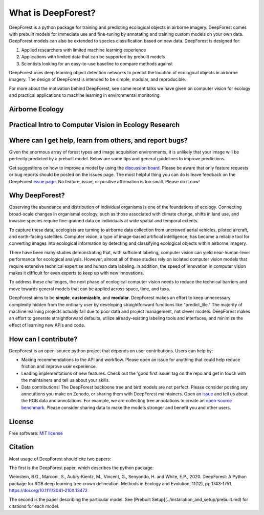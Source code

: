 What is DeepForest?
===================

DeepForest is a python package for training and predicting ecological objects in airborne imagery. DeepForest comes with prebuilt models for immediate use and fine-tuning by annotating and training custom models on your own data. DeepForest models can also be extended to species classification based on new data. DeepForest is designed for:

1. Applied researchers with limited machine learning experience
2. Applications with limited data that can be supported by prebuilt models
3. Scientists looking for an easy-to-use baseline to compare methods against

DeepForest uses deep learning object detection networks to predict the location of ecological objects in airborne imagery. The design of DeepForest is intended to be simple, modular, and reproducible.

.. image:: ../../www/image.png
   :align: center

For more about the motivation behind DeepForest, see some recent talks we have given on computer vision for ecology and practical applications to machine learning in environmental monitoring.

Airborne Ecology
----------------

.. raw:: html

    <iframe width="560" height="315" src="https://www.youtube.com/embed/O4K95-0W5FE?si=Vw8-yFLgRWaVIdbu" title="YouTube video player" frameborder="0" allow="accelerometer; autoplay; clipboard-write; encrypted-media; gyroscope; picture-in-picture; web-share" allowfullscreen></iframe>

Practical Intro to Computer Vision in Ecology Research
------------------------------------------------------

.. raw:: html

    <a href="https://youtu.be/wRBG74STulc?si=SRMWh6n9VlRU8kff">
        <iframe width="560" height="315" src="https://www.youtube.com/embed/r7zqn4AZmb0?start=1080" title="YouTube video player" frameborder="0" allow="accelerometer; autoplay; clipboard-write; encrypted-media; gyroscope; picture-in-picture" allowfullscreen></iframe>
    </a>

Where can I get help, learn from others, and report bugs?
---------------------------------------------------------
Given the enormous array of forest types and image acquisition environments, it is unlikely that your image will be perfectly predicted by a prebuilt model. Below are some tips and general guidelines to improve predictions.

Get suggestions on how to improve a model by using the `discussion board <https://github.com/weecology/DeepForest/discussions>`_. Please be aware that only feature requests or bug reports should be posted on the issues page. The most helpful thing you can do is leave feedback on the DeepForest `issue page`_. No feature, issue, or positive affirmation is too small. Please do it now!


Why DeepForest?
---------------

Observing the abundance and distribution of individual organisms is one of the foundations of ecology. Connecting broad-scale changes in organismal ecology, such as those associated with climate change, shifts in land use, and invasive species require fine-grained data on individuals at wide spatial and temporal extents.

To capture these data, ecologists are turning to airborne data collection from uncrewed aerial vehicles, piloted aircraft, and earth-facing satellites. Computer vision, a type of image-based artificial intelligence, has become a reliable tool for converting images into ecological information by detecting and classifying ecological objects within airborne imagery.

There have been many studies demonstrating that, with sufficient labeling, computer vision can yield near-human-level performance for ecological analysis. However, almost all of these studies rely on isolated computer vision models that require extensive technical expertise and human data labeling.
In addition, the speed of innovation in computer vision makes it difficult for even experts to keep up with new innovations.

To address these challenges, the next phase of ecological computer vision needs to reduce the technical barriers and move towards general models that can be applied across space, time, and taxa.

DeepForest aims to be **simple**, **customizable**, and **modular**. DeepForest makes an effort to keep unnecessary complexity hidden from the ordinary user by developing straightforward functions like "predict_tile." The majority of machine learning projects actually fail due to poor data and project management, not clever models. DeepForest makes an effort to generate straightforward defaults, utilize already-existing labeling tools and interfaces, and minimize the effect of learning new APIs and code.

How can I contribute?
---------------------

DeepForest is an open-source python project that depends on user contributions. Users can help by:

* Making recommendations to the API and workflow. Please open an issue for anything that could help reduce friction and improve user experience.
* Leading implementations of new features. Check out the 'good first issue' tag on the repo and get in touch with the maintainers and tell us about your skills.
* Data contributions! The DeepForest backbone tree and bird models are not perfect. Please consider posting any annotations you make on Zenodo, or sharing them with DeepForest maintainers. Open an `issue <https://github.com/weecology/DeepForest/issues>`_ and tell us about the RGB data and annotations. For example, we are collecting tree annotations to create an `open-source benchmark <https://milliontrees.idtrees.org/>`_. Please consider sharing data to make the models stronger and benefit you and other users.

License
-------

Free software: `MIT license <https://github.com/weecology/DeepForest/blob/master/LICENSE>`_

Citation
--------

Most usage of DeepForest should cite two papers:

The first is the DeepForest paper, which describes the python package:

Weinstein, B.G., Marconi, S., Aubry‐Kientz, M., Vincent, G., Senyondo, H. and White, E.P., 2020. DeepForest: A Python package for RGB deep learning tree crown delineation. Methods in Ecology and Evolution, 11(12), pp.1743-1751. https://doi.org/10.1111/2041-210X.13472

The second is the paper describing the particular model. See [Prebuilt Setup](../installation_and_setup/prebuilt.md) for citations for each model.

.. _issue page: https://github.com/weecology/DeepForest/issues